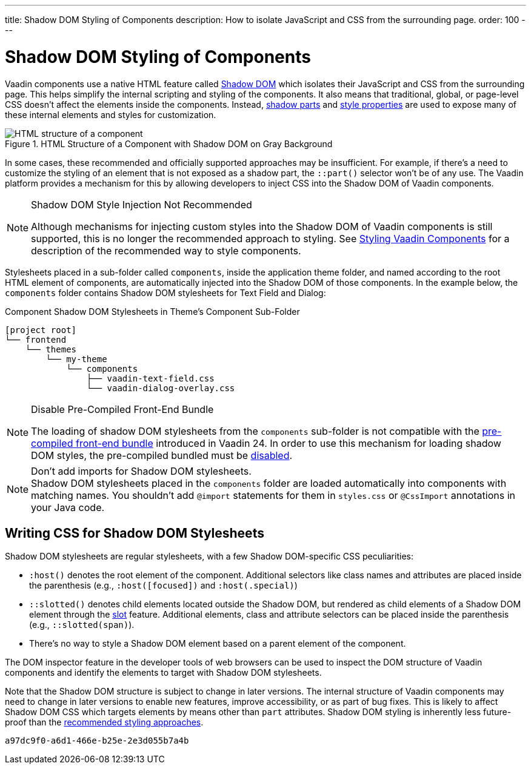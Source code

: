 ---
title: Shadow DOM Styling of Components
description: How to isolate JavaScript and CSS from the surrounding page.
order: 100
---

= Shadow DOM Styling of Components

Vaadin components use a native HTML feature called https://developer.mozilla.org/en-US/docs/Web/Web_Components/Using_shadow_DOM[Shadow DOM, window=_blank] which isolates their JavaScript and CSS from the surrounding page. This helps simplify the internal scripting and styling of the components. It also means that traditional, global, or page-level CSS doesn't affect the elements inside the components. Instead, <<../styling-components/parts-and-states#shadow-parts, shadow parts>> and <<../lumo/lumo-style-properties#, style properties>> are used to expose many of these internal elements and styles for customization.

.HTML Structure of a Component with Shadow DOM on Gray Background
image::../_images/shadow-dom-structure.png[HTML structure of a component, with shadow DOM on gray background)]

In some cases, these recommended and officially supported approaches may be insufficient. For example, if there's a need to customize the styling of an element that is not exposed as a shadow part, the `::part()` selector won't be of any use. The Vaadin platform provides a mechanism for this by allowing developers to inject CSS into the Shadow DOM of Vaadin components.

.Shadow DOM Style Injection Not Recommended
[NOTE]
====
Although mechanisms for injecting custom styles into the Shadow DOM of Vaadin components is still supported, this is no longer the recommended approach to styling. See <<../styling-components#, Styling Vaadin Components>> for a description of the recommended way to style components.
====

Stylesheets placed in a sub-folder called `components`, inside the application theme folder, and named according to the root HTML element of components, are automatically injected into the Shadow DOM of those components. In the example below, the `components` folder contains Shadow DOM stylesheets for Text Field and Dialog:

.Component Shadow DOM Stylesheets in Theme's Component Sub-Folder
[source]
----
[project root]
└── frontend
    └── themes
        └── my-theme
            └── components
                ├── vaadin-text-field.css
                └── vaadin-dialog-overlay.css
----

.Disable Pre-Compiled Front-End Bundle
[NOTE]
====
The loading of shadow DOM stylesheets from the `components` sub-folder is not compatible with the <<../configuration/development-mode#precompiled-bundle, pre-compiled front-end bundle>> introduced in Vaadin 24. In order to use this mechanism for loading shadow DOM styles, the pre-compiled bundled must be <<../configuration/development-mode#disable-precompiled-bundle, disabled>>.
====

.Don't add imports for Shadow DOM stylesheets.
[NOTE]
Shadow DOM stylesheets placed in the `components` folder are loaded automatically into components with matching names. You shouldn't add `@import` statements for them in [filename]`styles.css` or `@CssImport` annotations in your Java code.


== Writing CSS for Shadow DOM Stylesheets

Shadow DOM stylesheets are regular stylesheets, with a few Shadow DOM-specific CSS peculiarities:

- `:host()` denotes the root element of the component. Additional selectors like class names and attributes are placed inside the parenthesis (e.g., `:host([focused])` and `:host(.special)`)
- `::slotted()` denotes child elements located outside the Shadow DOM, but rendered as child elements of a Shadow DOM element through the https://developer.mozilla.org/en-US/docs/Web/HTML/Element/slot[slot,window=_blank] feature. Additional elements, class and attribute selectors can be placed inside the parenthesis (e.g., `::slotted(span)`).
- There's no way to style a Shadow DOM element based on a parent element of the component.

The DOM inspector feature in the developer tools of web browsers can be used to inspect the DOM structure of Vaadin components and identify the elements to target with Shadow DOM stylesheets.

Note that the Shadow DOM structure is subject to change in later versions. The internal structure of Vaadin components may need to change in later versions to enable new features, improve accessibility, or as part of bug fixes. This is likely to affect Shadow DOM CSS which targets elements by means other than `part` attributes. Shadow DOM styling is inherently less future-proof than the <<../styling-components#, recommended styling approaches>>.

[discussion-id]`a97dc9f0-a6d1-466e-b25e-2e3d055b7a4b`

++++
<style>
[class^=PageHeader-module--descriptionContainer] {display: none;}
</style>
++++
